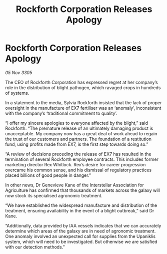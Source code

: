 :PROPERTIES:
:ID:       f96c6f51-98e1-46c2-968a-f4540e120d57
:END:
#+title: Rockforth Corporation Releases Apology
#+filetags: :galnet:

* Rockforth Corporation Releases Apology

/05 Nov 3305/

The CEO of Rockforth Corporation has expressed regret at her company’s role in the distribution of blight pathogen, which ravaged crops in hundreds of systems. 

In a statement to the media, Sylvia Rockforth insisted that the lack of proper oversight in the manufacture of EX7 fertiliser was an ‘anomaly’, inconsistent with the company’s ‘traditional commitment to quality’. 

“I offer my sincere apologies to everyone affected by the blight,” said Rockforth. “The premature release of an ultimately damaging product is unacceptable. My company now has a great deal of work ahead to regain the trust of our customers and partners. The foundation of a restitution fund, using profits made from EX7, is the first step towards doing so.” 

“A review of decisions preceding the release of EX7 has resulted in the termination of several Rockforth employee contracts. This includes former marketing director Rex Whitlock. Rex’s desire for career progression overcame his common sense, and his dismissal of regulatory practices placed billions of good people in danger.” 

In other news, Dr Genevieve Kane of the Interstellar Association for Agriculture has confirmed that thousands of markets across the galaxy will now stock its specialised agronomic treatment. 

“We have established the widespread manufacture and distribution of the treatment, ensuring availability in the event of a blight outbreak,” said Dr Kane.  

“Additionally, data provided by IAA vessels indicates that we can accurately determine which areas of the galaxy are in need of agronomic treatment. One anomaly involved an unexpected call for supplies from the Upaniklis system, which will need to be investigated. But otherwise we are satisfied with our detection methods.”
